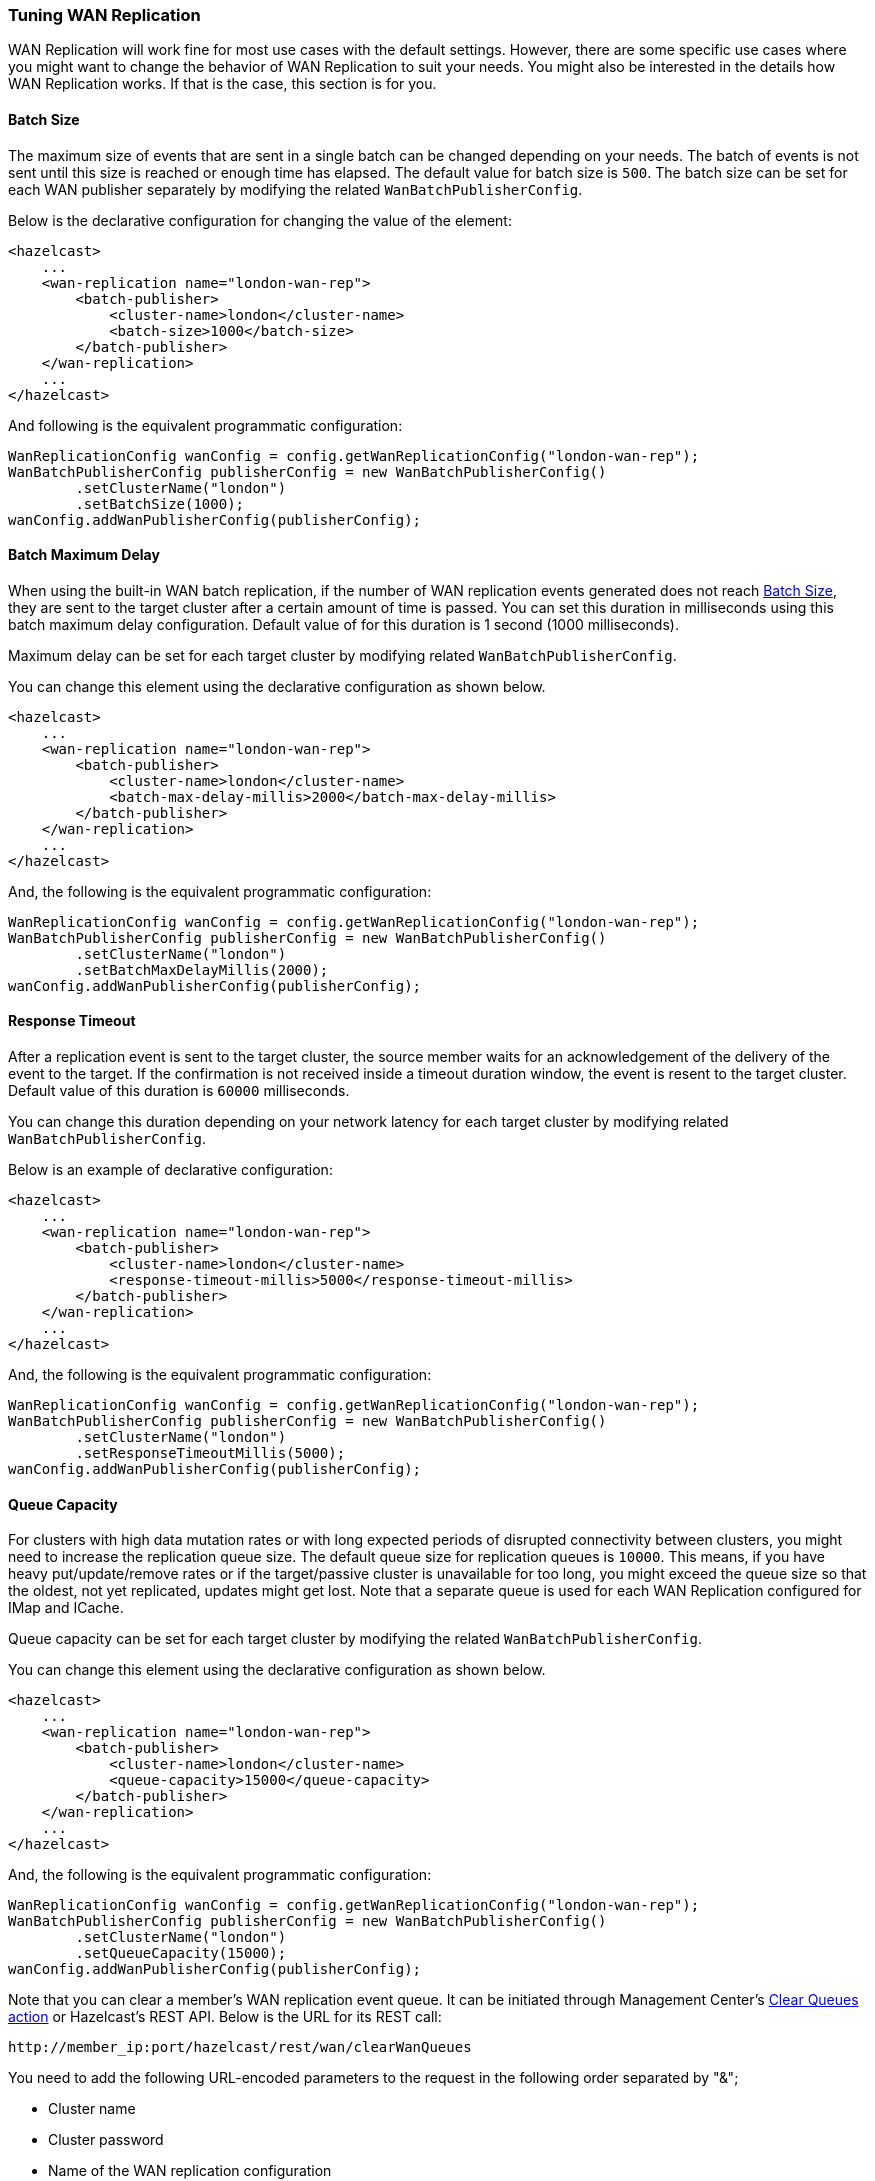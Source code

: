 [[tuning-wr]]
=== Tuning WAN Replication

WAN Replication will work fine for most use cases with the default settings. However, there are some specific
use cases where you might want to change the behavior of WAN Replication to suit your needs. You might also
be interested in the details how WAN Replication works. If that is the case, this section is for you.

==== Batch Size

The maximum size of events that are sent in a single batch can be changed depending on your needs.
The batch of events is not sent until this size is reached or enough time has elapsed. The default value for batch size is `500`.
The batch size can be set for each WAN publisher separately by modifying the related `WanBatchPublisherConfig`.

Below is the declarative configuration for changing the value of the element:

[source,xml]
----
<hazelcast>
    ...
    <wan-replication name="london-wan-rep">
        <batch-publisher>
            <cluster-name>london</cluster-name>
            <batch-size>1000</batch-size>
        </batch-publisher>
    </wan-replication>
    ...
</hazelcast>
----

And following is the equivalent programmatic configuration:

[source,java]
----
WanReplicationConfig wanConfig = config.getWanReplicationConfig("london-wan-rep");
WanBatchPublisherConfig publisherConfig = new WanBatchPublisherConfig()
        .setClusterName("london")
        .setBatchSize(1000);
wanConfig.addWanPublisherConfig(publisherConfig);
----

==== Batch Maximum Delay

When using the built-in WAN batch replication, if the number of WAN replication events generated does not
reach <<batch-size, Batch Size>>, they are sent to the target cluster after a certain amount of time is passed.
You can set this duration in milliseconds using this batch maximum delay configuration.
Default value of for this duration is 1 second (1000 milliseconds).

Maximum delay can be set for each target cluster by modifying related `WanBatchPublisherConfig`.

You can change this element using the declarative configuration as shown below.

[source,xml]
----
<hazelcast>
    ...
    <wan-replication name="london-wan-rep">
        <batch-publisher>
            <cluster-name>london</cluster-name>
            <batch-max-delay-millis>2000</batch-max-delay-millis>
        </batch-publisher>
    </wan-replication>
    ...
</hazelcast>
----

And, the following is the equivalent programmatic configuration:

[source,java]
----
WanReplicationConfig wanConfig = config.getWanReplicationConfig("london-wan-rep");
WanBatchPublisherConfig publisherConfig = new WanBatchPublisherConfig()
        .setClusterName("london")
        .setBatchMaxDelayMillis(2000);
wanConfig.addWanPublisherConfig(publisherConfig);
----

==== Response Timeout

After a replication event is sent to the target cluster, the source member waits for
an acknowledgement of the delivery of the event to the target.
If the confirmation is not received inside a timeout duration window, the event is resent to
the target cluster. Default value of this duration is `60000` milliseconds.

You can change this duration depending on your network latency for each target cluster by
modifying related `WanBatchPublisherConfig`.

Below is an example of declarative configuration:

[source,xml]
----
<hazelcast>
    ...
    <wan-replication name="london-wan-rep">
        <batch-publisher>
            <cluster-name>london</cluster-name>
            <response-timeout-millis>5000</response-timeout-millis>
        </batch-publisher>
    </wan-replication>
    ...
</hazelcast>
----

And, the following is the equivalent programmatic configuration:

[source,java]
----
WanReplicationConfig wanConfig = config.getWanReplicationConfig("london-wan-rep");
WanBatchPublisherConfig publisherConfig = new WanBatchPublisherConfig()
        .setClusterName("london")
        .setResponseTimeoutMillis(5000);
wanConfig.addWanPublisherConfig(publisherConfig);
----

==== Queue Capacity

For clusters with high data mutation rates or with long expected periods of disrupted connectivity between clusters,
you might need to increase the replication queue size. The default queue size for replication queues is `10000`.
This means, if you have heavy put/update/remove rates or if the target/passive cluster is unavailable for too long,
you might exceed the queue size so that the oldest, not yet replicated, updates might get lost.
Note that a separate queue is used for each WAN Replication configured for IMap and ICache.

Queue capacity can be set for each target cluster by modifying the related `WanBatchPublisherConfig`.

You can change this element using the declarative configuration as shown below.

[source,xml]
----
<hazelcast>
    ...
    <wan-replication name="london-wan-rep">
        <batch-publisher>
            <cluster-name>london</cluster-name>
            <queue-capacity>15000</queue-capacity>
        </batch-publisher>
    </wan-replication>
    ...
</hazelcast>
----

And, the following is the equivalent programmatic configuration:

[source,java]
----
WanReplicationConfig wanConfig = config.getWanReplicationConfig("london-wan-rep");
WanBatchPublisherConfig publisherConfig = new WanBatchPublisherConfig()
        .setClusterName("london")
        .setQueueCapacity(15000);
wanConfig.addWanPublisherConfig(publisherConfig);
----

Note that you can clear a member's WAN replication event queue.
It can be initiated through Management Center's
link:https://docs.hazelcast.org/docs/management-center/latest/manual/html/index.html#monitoring-wan-replication[Clear Queues action^] or
Hazelcast’s REST API. Below is the URL for its REST call:

```
http://member_ip:port/hazelcast/rest/wan/clearWanQueues
```

You need to add the following URL-encoded parameters to the request in the following order separated by "&";

* Cluster name
* Cluster password
* Name of the WAN replication configuration
* WAN replication publisher ID/target cluster name

This may be useful, for instance, to release the consumed heap if you know that
the target cluster is being shut down, decommissioned, put out of use and it will never come back.
Or, when a failure happens and queues are not replicated anymore, you could clear the queues using this clearing action.

==== Queue Full Behavior

You can also configure the policy to be applied when the WAN Replication event queues are full. The following policies
are supported:

* `DISCARD_AFTER_MUTATION`: If you select this option, the new WAN events generated by
the member are dropped and not replicated to the target cluster
when the WAN event queues are full.
* `THROW_EXCEPTION`: If you select this option, the WAN queue size is checked before
each supported mutating operation (like `IMap.put()`, `ICache.put()`).
If one the queues of target cluster is full, `WanReplicationQueueFullException` is thrown and
the operation is not allowed.
* `THROW_EXCEPTION_ONLY_IF_REPLICATION_ACTIVE`: Its effect is similar to that of `THROW_EXCEPTION`.
But, it  throws exception only when WAN replication is active. It discards the new events if WAN replication is stopped.

The following is an example configuration:

[source,xml]
----
<hazelcast>
    ...
    <wan-replication name="london-wan-rep">
        <batch-publisher>
            <cluster-name>london</cluster-name>
            <queue-full-behavior>DISCARD_AFTER_MUTATION</queue-full-behavior>
        </batch-publisher>
    </wan-replication>
    ...
</hazelcast>
----

NOTE: `queue-full-behavior` configuration is optional. Its default value is `DISCARD_AFTER_MUTATION`.

==== Acknowledgment Types

WAN replication supports different acknowledgment (ACK) types for each target cluster. You can choose from two different
acknowledgement types depending on your consistency and performance requirements. The following ACK types are supported:

* `ACK_ON_RECEIPT`: A batch of replication events is considered successfully replicated as soon as it is received by
the target cluster. This option does not guarantee that the received update is actually applied but it is faster.
* `ACK_ON_OPERATION_COMPLETE`: This option guarantees that the event is received by the target cluster and it is
applied. It is more time consuming but it ensures that the updates have been successfully applied by the target cluster
before sending the next batch of events.

The following is an example configuration:

[source,xml]
----
<hazelcast>
    ...
    <wan-replication name="london-wan-rep">
        <batch-publisher>
            <cluster-name>london</cluster-name>
            <acknowledge-type>ACK_ON_OPERATION_COMPLETE</acknowledge-type>
        </batch-publisher>
    </wan-replication>
    ...
</hazelcast>
----

NOTE: `acknowledge-type` configuration is optional. Its default value is `ACK_ON_OPERATION_COMPLETE`.

==== Key-based Coalescing

By default, WAN Replication will replicate all of the updates on map and cache entries. If you are updating a
single "hot" entry multiple times, WAN Replication will send an update event for every entry update. If you don't need
to have all updates replicated and would like to simply replicate the latest update for a certain entry, you can
turn on key-based coalescing, thus saving on amounts of data replicated between clusters.

The following is an example configuration:

[source,xml]
----
<hazelcast>
    ...
    <wan-replication name="london-wan-rep">
        <batch-publisher>
            <cluster-name>london</cluster-name>
            <snapshot-enabled>true</snapshot-enabled>
        </batch-publisher>
    </wan-replication>
    ...
</hazelcast>
----

NOTE: `snapshot-enabled` is optional. Its default value is `false`.

[[low-latency-higher-throughput]]
==== Achieving Lower Latencies and Higher Throughput

The WAN replication mechanism allows
tuning for lower latencies of replication and higher throughput.
In most cases, WAN replication is sufficient with out-of-the-box settings which cause
WAN replication to replicate the map and cache events with little overhead.
However, there might be some use cases where the latency between a map/cache mutation on one cluster and
its visibility on the other cluster must be kept within some bounds.
To achieve such demands, you can first try tuning the WAN replication mechanism using the following publisher elements:

* `batch-size`
* `batch-max-delay-millis`
* `idle-min-park-ns`
* `idle-max-park-ns`

To understand the implications of these elements, let's first dive into how WAN replication works.

WAN replication runs in a separate thread and tries to send map and cache mutation events in batches to
the target endpoints for higher throughput. The target endpoints are usually members in
a target Hazelcast cluster but different WAN implementations may have different target endpoints.
The event batch is collected by iterating over the WAN queues for different partitions and, different maps and caches.
WAN replication tries and collects a batch of a size which can be configured using the `batch-size` element.

If enough time has passed and the WAN replication thread hasn't collected enough events to fill
a batch, it sends what it has collected nevertheless.
This is controlled by the `batch-max-delay-millis` element.
The "enough time" precisely means that more than the configured amount of milliseconds has passed since
the time the last batch was sent to any target endpoint.

If there are no events in any of the WAN queues, the WAN replication thread goes into
the idle state by parking the WAN replication thread.
The minimum park time can be defined using the `idle-min-park-ns` element and
the maximum park time can be controlled using the `idle-max-park-ns` element.
If a WAN event is enqueued while the WAN replication thread is in the idle state, the latency for replication of that WAN event increases.

An example WAN replication configuration using the default values of the above elements is shown below.

[source,xml]
----
<hazelcast>
    ...
    <wan-replication name="london-wan-rep-batch">
        <batch-publisher>
            <cluster-name>london</cluster-name>
            <batch-size>500</batch-size>
            <batch-max-delay-millis>1000</batch-max-delay-millis>
            <idle-min-park-ns>10000000</idle-min-park-ns> <!-- 10 ms -->
            <idle-max-park-ns>250000000</idle-max-park-ns> <!-- 250 ms -->
            ...
        </batch-publisher>
    </wan-replication>
    ...
</hazelcast>
----

We will now discuss tuning these elements. Unfortunately, the exact tuning parameters heavily depend
on the load, mutation rate, latency between the source and target clusters and even use cases.
We will thus discuss some general approaches and pointers.

When tuning for low latency, the first thing you might want to do is lower
the `idle-min-park-ns` and `idle-max-park-ns` element values.
This will affect the latencies that you see when having a low number of
operations per second, since this is when the WAN replication thread will be mostly in idle state.
Try lowering both elements but keep in mind that the lower the element value, the more time the WAN replication thread will
spend consuming CPU in a quiescent state - when there is no mutation on the maps or caches.

The next element you might lower is the `batch-max-delay-millis`. If you have a strict upper bound on
the latency for WAN replication, this element must be below that limit. Setting this value too low might
adversely affect the performance: in that case the WAN replication thread might send
smaller batches than what it would if the element was higher and it had waited for some more time.
You can even try setting this element to zero which instructs the WAN replication thread to
send batches as soon as it is able to collect any events; but keep in mind this will result in
many smaller batches instead of less bigger event batches.

When tuning for lower latencies, configuring the `batch-size` usually has little effect, especially at lower mutation rates.
At a low number of operations per second,  the event batches will usually be very small since
the WAN replication thread will not be able to collect the full batch and respect the required latencies for replication.
The `batch-size` element might have more effect at higher mutation rates. Here, you will probably want to use
bigger batches to avoid paying for the latencies when sending lots of smaller batches, so try increasing
the batch size and benchmarking at high load.

There are a couple of other configuration values that you might try changing but it depends on your use case.
The first one is adding a separate configuration for a WAN replication executor.
Collecting of WAN event batches and processing the responses from the target endpoints are done on a shared executor.
This executor is shared between the other parts of the Hazelcast system and all of the WAN replication publishers will use
the same executor. In some cases, you might want to create a dedicated executor for all WAN replication publishers.
The name of this executor is `hz:wan`. Below is an example of a concrete, dedicated executor for WAN replication.
See the <<configuring-executor-service, Configuring Executor Service section>> for more information on
the configuration options of the executor.

[source,xml]
----
<hazelcast>
    ...
    <executor-service name="hz:wan">
        <pool-size>16</pool-size>
    </executor-service>
    ...
</hazelcast>
----

The last two elements that you might want to change are `acknowledge-type` and `max-concurrent-invocations`.
Changing these elements allow you to get a greater throughput at the expense of event ordering.
This means that these elements may only be changed if your application can tolerate WAN events to be received out-of-order.
For instance, if you are updating or removing the existing map or cache entries, an out-of-order WAN event delivery would mean
that the event for the entry removal or update might be processed by the target cluster before the event is received to create that entry.
This does not causes exceptions but it causes the clusters to fall out-of-sync.
In these cases, you most probably will not be able to use these elements.
On the other hand, if you are only creating new, immutable entries (which are then removed by the expiration mechanism),
you can use these elements to achieve a greater throughput.

The `acknowledge-type` element controls at which time the target cluster will send a response for the received WAN event batch.
The default value is `ACK_ON_OPERATION_COMPLETE` which will ensure that all events are processed before
the response is sent to the source cluster.
The value `ACK_ON_RECEIPT` instructs the target cluster to send a response as soon as
it has received the WAN event batch but before it has been processed.
This has two implications. One is that events can now be processed out-of-order (see the previous paragraph) and
the other is that the exceptions thrown on processing the WAN event batch will not be received by
the source cluster and the WAN event batch will not be retried.
As such, some events might get lost in case of errors and the clusters may fall out-of-sync.
WAN sync can help bring those clusters in-sync.
The benefit of the `ACK_ON_RECEIPT` value is that now the source cluster can
send a new batch sooner, without waiting for the previous batch to be processed fully.

NOTE: WAN synchronization strategies (neither the default nor the <<delta-wan-synchronization>>)
don't synchronize the deletions since they are not yet tracked under WAN.

The `max-concurrent-invocations` element controls the maximum number of
WAN event batches being sent to the target cluster concurrently.
Setting this element to anything less than 2 will only allow a single batch of
events to be sent to each target endpoint and will maintain causality of events for
a single partition (events are not received out-of-order).
Setting this element to 2 or higher will allow multiple batches of WAN events to be sent to
each target endpoint. Since this allows reordering of batches due to the network conditions, causality and
ordering of events for a single partition is lost and batches for a single partition are now sent randomly to
any available target endpoint. This, however, does present a faster WAN replication for certain scenarios such as
replicating immutable, independent map entries which are only added once and where
ordering, when these entries are added, is not necessary.
Keep in mind that if you set this element to a value which is less than the target endpoint count,
you will lose performance as not all target endpoints will be used at any point in time to process the WAN event batches.
So, for instance, if you have a target cluster with 3 members (target endpoints) and you want to use
this element, it only makes sense to set it to a value higher than 3. Otherwise, you can simply disable it by
setting it to less than 2 in which case WAN will use the default replication strategy and adapt to
the target endpoint count while maintaining causality.

An example WAN replication configuration using the default values of
the aforementioned elements is shown below.

[source,xml]
----
<hazelcast>
    ...
    <wan-replication name="london-wan-rep-batch">
        <batch-publisher>
            <cluster-name>london</cluster-name>
            <acknowledge-type>ACK_ON_OPERATION_COMPLETE</acknowledge-type>
            <max-concurrent-invocations>-1</max-concurrent-invocations>
            ...
        </batch-publisher>
    </wan-replication>
    ...
</hazelcast>
----

Finally, as we've mentioned, the exact values which will give you the optimal performance depend on your environment and use case.
Please benchmark and try out different values to find out the right values for you.

==== Discovery Period (Discovery SPI)

When using WAN Replication with Discovery SPI, you can set the period in seconds in which WAN tries to
discover new target endpoints and reestablish connections to failed endpoints using the `discovery-period-seconds`
property. The default value is 10 seconds.

[source,xml]
----
<hazelcast>
    ...
    <wan-replication name="london-wan-rep-batch">
        <batch-publisher>
            <cluster-name>london</cluster-name>
            <discovery-period-seconds>20</discovery-period-seconds>
            ...
        </batch-publisher>
    </wan-replication>
    ...
</hazelcast>
----

==== Maximum Number of Target Endpoints (Discovery SPI)

When using WAN Replication with Discovery SPI, you can set the maximum number of endpoints that WAN connects to
at any point using the `max-target-endpoints` property. This element has no effect when static endpoint addresses
are defined using `target-endpoints`. Default is `Integer.MAX_VALUE`.

[source,xml]
----
<hazelcast>
    ...
    <wan-replication name="london-wan-rep-batch">
        <batch-publisher>
            <cluster-name>london</cluster-name>
            <max-target-endpoints>5</max-target-endpoints>
            ...
        </batch-publisher>
    </wan-replication>
    ...
</hazelcast>
----

==== Use Endpoint Private Address (Discovery SPI)

When using WAN Replication with Discovery SPI, you can set whether the WAN connection manager should connect to the
endpoint on the private address returned by the discovery SPI using the `use-endpoint-private-address` property.
By default this element is `false` which means the WAN connection manager always uses the public address.

[source,xml]
----
<hazelcast>
    ...
    <wan-replication name="london-wan-rep-batch">
        <batch-publisher>
            <cluster-name>london</cluster-name>
            <use-endpoint-private-address>true</use-endpoint-private-address>
            ...
        </batch-publisher>
    </wan-replication>
    ...
</hazelcast>
----